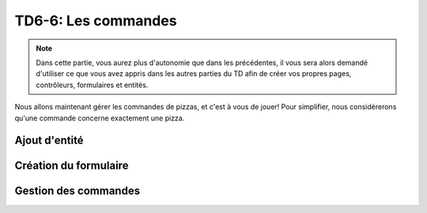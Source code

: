 
TD6-6: Les commandes
====================

.. note::
    Dans cette partie, vous aurez plus d'autonomie que dans les précédentes,
    il vous sera alors demandé d'utiliser ce que vous avez appris dans les
    autres parties du TD afin de créer vos propres pages, contrôleurs,
    formulaires et entités.

Nous allons maintenant gérer les commandes de pizzas, et c'est à vous de jouer!
Pour simplifier, nous considérerons qu'une commande concerne exactement une pizza.

Ajout d'entité
--------------

.. step::
    Créez une entité permettant de gérer une commande. Elle peut par exemple avoir
    une adresse de livraison, un nom et un numéro de téléphone concernant la personne
    qui la passe. Et n'oubliez pas qu'une commande concerne une pizza.

Création du formulaire
----------------------

.. step::
    Créez une page (vue/contrôleur/route) et routez le lien "Commander" vers cette
    dernière. Ecrivez maintenant un formulaire permettant à un visiteur de passer
    sa commande.

Gestion des commandes
---------------------

.. step::
    Dans la partie administrateur, ajoutez également une page permettant de visualiser
    les commandes en attente et de les marquer comme "traitées".

.. success::
    Voilà! Vous connaissez maintenant les bases du framework **Symfony**, libre à vous
    d'approfondir tous les points que nous avons survolés.

    Pour en apprendre d'avantage, rendez-vous sur `symfony.com <http://symfony.com>`_.
